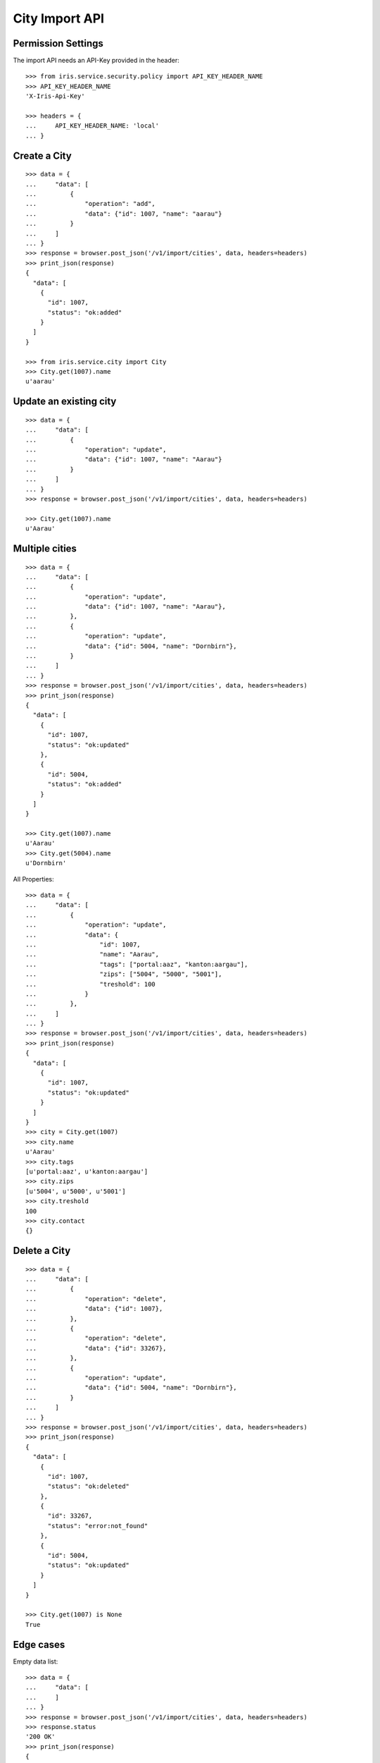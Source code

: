 ===============
City Import API
===============


Permission Settings
===================

The import API needs an API-Key provided in the header::

    >>> from iris.service.security.policy import API_KEY_HEADER_NAME
    >>> API_KEY_HEADER_NAME
    'X-Iris-Api-Key'

    >>> headers = {
    ...     API_KEY_HEADER_NAME: 'local'
    ... }


Create a City
=============

::

    >>> data = {
    ...     "data": [
    ...         {
    ...             "operation": "add",
    ...             "data": {"id": 1007, "name": "aarau"}
    ...         }
    ...     ]
    ... }
    >>> response = browser.post_json('/v1/import/cities', data, headers=headers)
    >>> print_json(response)
    {
      "data": [
        {
          "id": 1007,
          "status": "ok:added"
        }
      ]
    }

    >>> from iris.service.city import City
    >>> City.get(1007).name
    u'aarau'


Update an existing city
=======================

::

    >>> data = {
    ...     "data": [
    ...         {
    ...             "operation": "update",
    ...             "data": {"id": 1007, "name": "Aarau"}
    ...         }
    ...     ]
    ... }
    >>> response = browser.post_json('/v1/import/cities', data, headers=headers)

    >>> City.get(1007).name
    u'Aarau'


Multiple cities
===============

::

    >>> data = {
    ...     "data": [
    ...         {
    ...             "operation": "update",
    ...             "data": {"id": 1007, "name": "Aarau"},
    ...         },
    ...         {
    ...             "operation": "update",
    ...             "data": {"id": 5004, "name": "Dornbirn"},
    ...         }
    ...     ]
    ... }
    >>> response = browser.post_json('/v1/import/cities', data, headers=headers)
    >>> print_json(response)
    {
      "data": [
        {
          "id": 1007,
          "status": "ok:updated"
        },
        {
          "id": 5004,
          "status": "ok:added"
        }
      ]
    }

    >>> City.get(1007).name
    u'Aarau'
    >>> City.get(5004).name
    u'Dornbirn'

All Properties::

    >>> data = {
    ...     "data": [
    ...         {
    ...             "operation": "update",
    ...             "data": {
    ...                 "id": 1007,
    ...                 "name": "Aarau",
    ...                 "tags": ["portal:aaz", "kanton:aargau"],
    ...                 "zips": ["5004", "5000", "5001"],
    ...                 "treshold": 100
    ...             }
    ...         },
    ...     ]
    ... }
    >>> response = browser.post_json('/v1/import/cities', data, headers=headers)
    >>> print_json(response)
    {
      "data": [
        {
          "id": 1007,
          "status": "ok:updated"
        }
      ]
    }
    >>> city = City.get(1007)
    >>> city.name
    u'Aarau'
    >>> city.tags
    [u'portal:aaz', u'kanton:aargau']
    >>> city.zips
    [u'5004', u'5000', u'5001']
    >>> city.treshold
    100
    >>> city.contact
    {}


Delete a City
=============

::

    >>> data = {
    ...     "data": [
    ...         {
    ...             "operation": "delete",
    ...             "data": {"id": 1007},
    ...         },
    ...         {
    ...             "operation": "delete",
    ...             "data": {"id": 33267},
    ...         },
    ...         {
    ...             "operation": "update",
    ...             "data": {"id": 5004, "name": "Dornbirn"},
    ...         }
    ...     ]
    ... }
    >>> response = browser.post_json('/v1/import/cities', data, headers=headers)
    >>> print_json(response)
    {
      "data": [
        {
          "id": 1007,
          "status": "ok:deleted"
        },
        {
          "id": 33267,
          "status": "error:not_found"
        },
        {
          "id": 5004,
          "status": "ok:updated"
        }
      ]
    }

    >>> City.get(1007) is None
    True


Edge cases
==========

Empty data list::

    >>> data = {
    ...     "data": [
    ...     ]
    ... }
    >>> response = browser.post_json('/v1/import/cities', data, headers=headers)
    >>> response.status
    '200 OK'
    >>> print_json(response)
    {
      "data": []
    }

Missing id::

    >>> data = {
    ...     "data": [
    ...         {"operation": "update", "data": {"name": "Aarau"}},
    ...         {"operation": "update", "data": {"id": 5004, "name": "Dornbirn"}},
    ...     ]
    ... }
    >>> response = browser.post_json('/v1/import/cities', data, headers=headers)
    >>> print_json(response)
    {
      "data": [
        {
          "status": "error:missing_id"
        },
        {
          "id": 5004,
          "status": "ok:updated"
        }
      ]
    }
